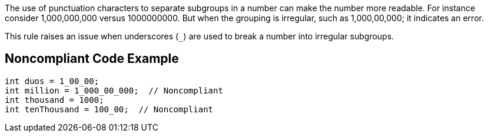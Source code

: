 The use of punctuation characters to separate subgroups in a number can make the number more readable. For instance consider 1,000,000,000 versus 1000000000. But when the grouping is irregular, such as 1,000,00,000; it indicates an error. 


This rule raises an issue when underscores (``++_++``) are used to break a number into irregular subgroups.


== Noncompliant Code Example

[source,text]
----
int duos = 1_00_00; 
int million = 1_000_00_000;  // Noncompliant
int thousand = 1000;
int tenThousand = 100_00;  // Noncompliant
----


